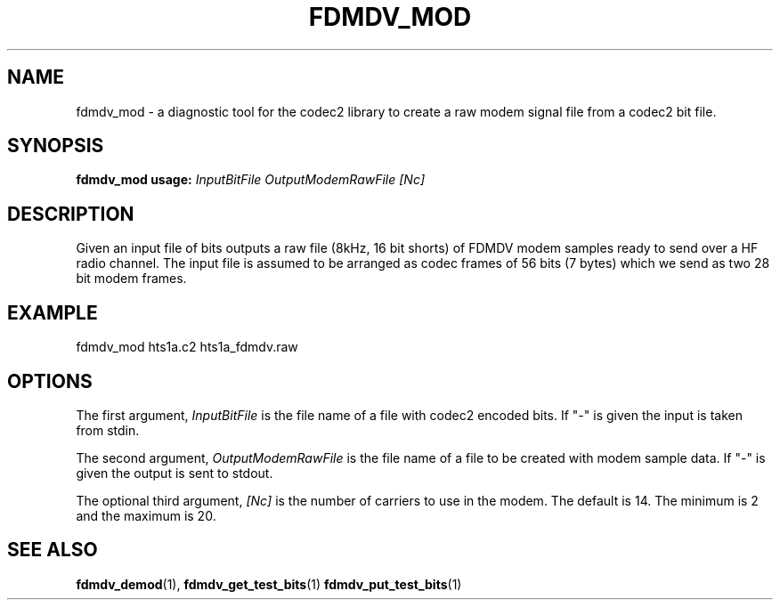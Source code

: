 .TH FDMDV_MOD 1 2020-12-04 fdmdv_mod "User commands"
.SH NAME
fdmdv_mod \- a diagnostic tool for the codec2 library to create a raw modem
signal file from a codec2 bit file.
.SH SYNOPSIS
.B fdmdv_mod usage:
.IR InputBitFile
.IR OutputModemRawFile
.IR [Nc]
.PP
.SH DESCRIPTION
.PP
Given an input file of bits outputs a raw file (8kHz, 16 bit shorts)
of FDMDV modem samples ready to send over a HF radio channel.  The
input file is assumed to be arranged as codec frames of 56 bits (7
bytes) which we send as two 28 bit modem frames.
.PP
.SH EXAMPLE
 fdmdv_mod hts1a.c2 hts1a_fdmdv.raw
.PP
.SH OPTIONS
The first argument, 
.IR InputBitFile
is the file name of a file with codec2 encoded bits. If "-" is
given the input is taken from stdin.
.PP
The second argument, 
.IR OutputModemRawFile
is the file name of a file to be created with modem sample data. If "-" is
given the output is sent to stdout.
.PP
The optional third argument,
.IR [Nc]
is the number of carriers to use in the modem. The default is 14.
The minimum is 2 and the maximum is 20.
.PP
.SH "SEE ALSO"
.BR fdmdv_demod (1),
.BR fdmdv_get_test_bits (1)
.BR fdmdv_put_test_bits (1)
